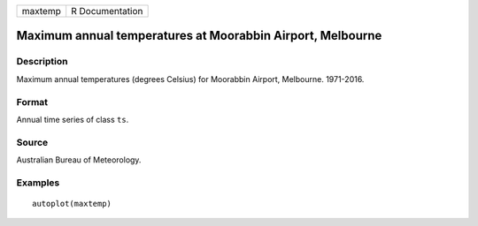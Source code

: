 ======= ===============
maxtemp R Documentation
======= ===============

Maximum annual temperatures at Moorabbin Airport, Melbourne
-----------------------------------------------------------

Description
~~~~~~~~~~~

Maximum annual temperatures (degrees Celsius) for Moorabbin Airport,
Melbourne. 1971-2016.

Format
~~~~~~

Annual time series of class ``ts``.

Source
~~~~~~

Australian Bureau of Meteorology.

Examples
~~~~~~~~

::


   autoplot(maxtemp)

